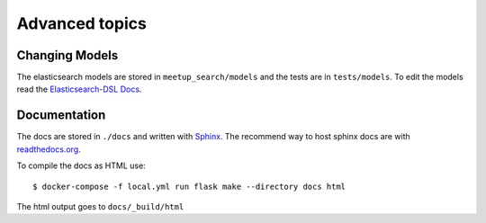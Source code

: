 Advanced topics
=====================================

Changing Models
---------------

.. index:: Elasticsearch
.. index:: Models

The elasticsearch models are stored in ``meetup_search/models`` and the tests are in ``tests/models``. To edit the
models read the `Elasticsearch-DSL Docs <https://elasticsearch-dsl.readthedocs.io/en/latest/persistence.html>`_.

Documentation
-------------

.. index:: Documentation

The docs are stored in ``./docs`` and written with `Sphinx <https://www.sphinx-doc.org/en/master/>`_. The recommend
way to host sphinx docs are with `readthedocs.org <https://readthedocs.org/>`_.

To compile the docs as HTML use::

    $ docker-compose -f local.yml run flask make --directory docs html

The html output goes to ``docs/_build/html``